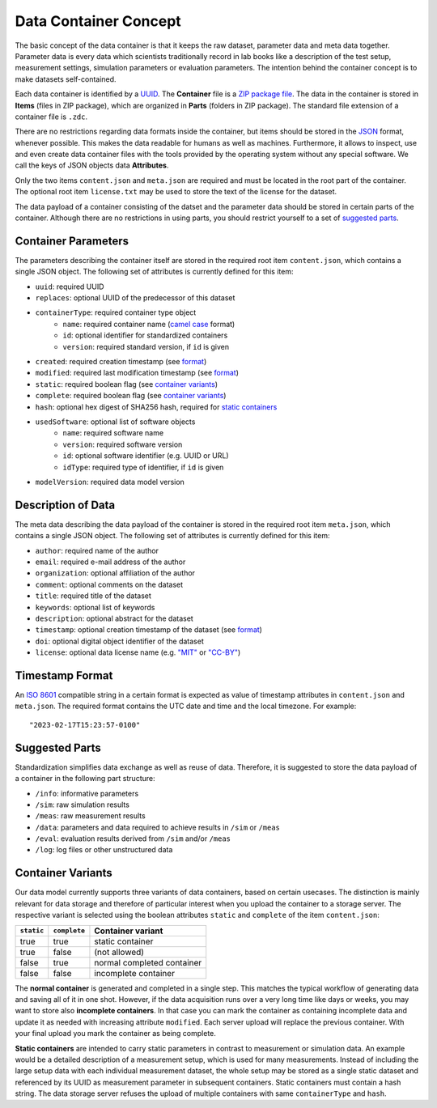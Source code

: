 Data Container Concept
======================

The basic concept of the data container is that it keeps the raw dataset, parameter data and meta data together. Parameter data is every data which scientists traditionally record in lab books like a description of the test setup, measurement settings, simulation parameters or evaluation parameters. The intention behind the container concept is to make datasets self-contained.

Each data container is identified by a `UUID <https://en.wikipedia.org/wiki/Universally_unique_identifier>`_. The **Container** file is a `ZIP package file <https://en.wikipedia.org/wiki/ZIP_(file_format)>`_. The data in the container is stored in **Items** (files in ZIP package), which are organized in **Parts** (folders in ZIP package). The standard file extension of a container file is ``.zdc``.

There are no restrictions regarding data formats inside the container, but items should be stored in the `JSON <https://en.wikipedia.org/wiki/JSON>`_ format, whenever possible. This makes the data readable for humans as well as machines. Furthermore, it allows to inspect, use and even create data container files with the tools provided by the operating system without any special software. We call the keys of JSON objects data **Attributes**.

Only the two items ``content.json`` and ``meta.json`` are required and must be located in the root part of the container. The optional root item ``license.txt`` may be used to store the text of the license for the dataset.

The data payload of a container consisting of the datset and the parameter data should be stored in certain parts of the container. Although there are no restrictions in using parts, you should restrict yourself to a set of `suggested parts <#parts>`_.

Container Parameters
--------------------
The parameters describing the container itself are stored in the required root item ``content.json``, which contains a single JSON object. The following set of attributes is currently defined for this item:

- ``uuid``: required UUID
- ``replaces``: optional UUID of the predecessor of this dataset
- ``containerType``: required container type object
    + ``name``: required container name (`camel case <https://en.wikipedia.org/wiki/Camel_case>`_ format)
    + ``id``: optional identifier for standardized containers
    + ``version``: required standard version, if ``id`` is given
- ``created``: required creation timestamp (see `format <#timestamp>`_)
- ``modified``: required last modification timestamp (see `format <#timestamp>`_)
- ``static``: required boolean flag (see `container variants <#variants>`_)
- ``complete``: required boolean flag (see `container variants <#variants>`_)
- ``hash``: optional hex digest of SHA256 hash, required for `static containers <#variants>`_
- ``usedSoftware``: optional list of software objects
    + ``name``: required software name
    + ``version``: required software version
    + ``id``: optional software identifier (e.g. UUID or URL)
    + ``idType``: required type of identifier, if ``id`` is given
- ``modelVersion``: required data model version

Description of Data
-------------------

The meta data describing the data payload of the container is stored in the required root item ``meta.json``, which contains a single JSON object. The following set of attributes is currently defined for this item:

- ``author``: required name of the author
- ``email``: required e-mail address of the author
- ``organization``: optional affiliation of the author
- ``comment``: optional comments on the dataset
- ``title``: required title of the dataset
- ``keywords``: optional list of keywords
- ``description``: optional abstract for the dataset
- ``timestamp``: optional creation timestamp of the dataset (see `format <#timestamp>`_)
- ``doi``: optional digital object identifier of the dataset
- ``license``: optional data license name (e.g. `"MIT" <https://en.wikipedia.org/wiki/MIT_License>`_ or `"CC-BY" <https://creativecommons.org/licenses/by/4.0/>`_)

.. _timestamp:

Timestamp Format
----------------

An `ISO 8601 <https://en.wikipedia.org/wiki/ISO_8601>`_ compatible string in a certain format is expected as value of timestamp attributes in ``content.json`` and ``meta.json``. The required format contains the UTC date and time and the local timezone. For example::

"2023-02-17T15:23:57-0100"

.. _parts:

Suggested Parts
---------------

Standardization simplifies data exchange as well as reuse of data. Therefore, it is suggested to store the data payload of a container in the following part structure:

- ``/info``: informative parameters
- ``/sim``: raw simulation results
- ``/meas``: raw measurement results
- ``/data``: parameters and data required to achieve results in ``/sim`` or ``/meas``
- ``/eval``: evaluation results derived from ``/sim`` and/or ``/meas``
- ``/log``: log files or other unstructured data


.. _variants:

Container Variants
------------------

Our data model currently supports three variants of data containers, based on certain usecases. The distinction is mainly relevant for data storage and therefore of particular interest when you upload the container to a storage server. The respective variant is selected using the boolean attributes ``static`` and ``complete`` of the item ``content.json``:

.. csv-table:: 
    :header: ``static``, ``complete``, Container variant

    true, true, static container
	true, false, (not allowed)
	false, true, normal completed container
	false, false, incomplete container

The **normal container** is generated and completed in a single step. This matches the typical workflow of generating data and saving all of it in one shot. However, if the data acquisition runs over a very long time like days or weeks, you may want to store also **incomplete containers**. In that case you can mark the container as containing incomplete data and update it as needed with increasing attribute ``modified``. Each server upload will replace the previous container. With your final upload you mark the container as being complete.

**Static containers** are intended to carry static parameters in contrast to measurement or simulation data. An example would be a detailed description of a measurement setup, which is used for many measurements. Instead of including the large setup data with each individual measurement dataset, the whole setup may be stored as a single static dataset and referenced by its UUID as measurement parameter in subsequent containers. Static containers must contain a hash string. The data storage server refuses the upload of multiple containers with same ``containerType`` and ``hash``.
